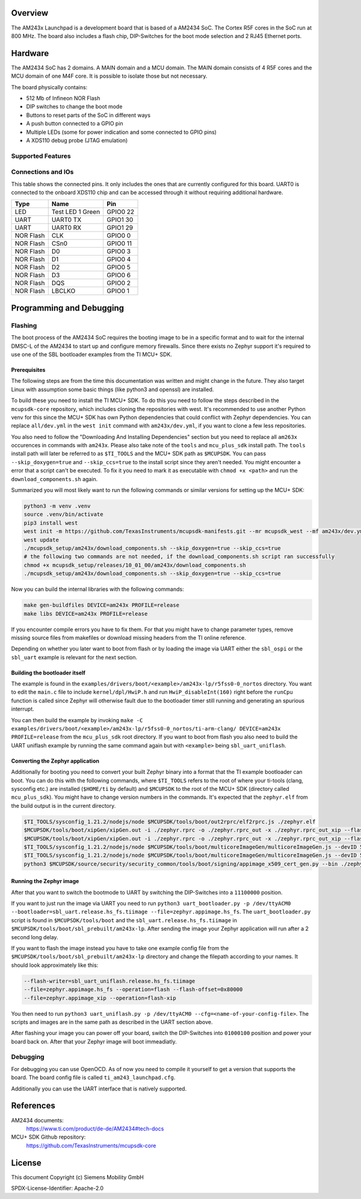 .. zephyr:board:: am243x_launchpad

Overview
********

The AM243x Launchpad is a development board that is based of a AM2434 SoC. The
Cortex R5F cores in the SoC run at 800 MHz. The board also includes a flash
chip, DIP-Switches for the boot mode selection and 2 RJ45 Ethernet ports.


Hardware
********

The AM2434 SoC has 2 domains. A MAIN domain and a MCU domain. The MAIN domain
consists of 4 R5F cores and the MCU domain of one M4F core. It is possible to
isolate those but not necessary.

The board physically contains:

* 512 Mb of Infineon NOR Flash
* DIP switches to change the boot mode
* Buttons to reset parts of the SoC in different ways
* A push button connected to a GPIO pin
* Multiple LEDs (some for power indication and some connected to GPIO pins)
* A XDS110 debug probe (JTAG emulation)


Supported Features
==================

.. zephyr:board-supported-hw::


Connections and IOs
===================

This table shows the connected pins. It only includes the ones that are
currently configured for this board. UART0 is connected to the onboard XDS110
chip and can be accessed through it without requiring additional hardware.

+-----------+---------------------+----------+
| Type      | Name                | Pin      |
+===========+=====================+==========+
| LED       | Test LED 1 Green    | GPIO0 22 |
+-----------+---------------------+----------+
| UART      | UART0 TX            | GPIO1 30 |
+-----------+---------------------+----------+
| UART      | UART0 RX            | GPIO1 29 |
+-----------+---------------------+----------+
| NOR Flash | CLK                 | GPIO0 0  |
+-----------+---------------------+----------+
| NOR Flash | CSn0                | GPIO0 11 |
+-----------+---------------------+----------+
| NOR Flash | D0                  | GPIO0 3  |
+-----------+---------------------+----------+
| NOR Flash | D1                  | GPIO0 4  |
+-----------+---------------------+----------+
| NOR Flash | D2                  | GPIO0 5  |
+-----------+---------------------+----------+
| NOR Flash | D3                  | GPIO0 6  |
+-----------+---------------------+----------+
| NOR Flash | DQS                 | GPIO0 2  |
+-----------+---------------------+----------+
| NOR Flash | LBCLKO              | GPIO0 1  |
+-----------+---------------------+----------+


Programming and Debugging
*************************


Flashing
========
The boot process of the AM2434 SoC requires the booting image to be in a
specific format and to wait for the internal DMSC-L of the AM2434 to start up
and configure memory firewalls. Since there exists no Zephyr support it's
required to use one of the SBL bootloader examples from the TI MCU+ SDK.


Prerequisites
-------------

The following steps are from the time this documentation was written and might
change in the future. They also target Linux with assumption some basic things
(like python3 and openssl) are installed.

To build these you need to install the TI MCU+ SDK. To do this you need to
follow the steps described in the ``mcupsdk-core`` repository, which includes
cloning the repositories with west.  It's recommended to use another Python venv
for this since the MCU+ SDK has own Python dependencies that could conflict with
Zephyr dependencies. You can replace ``all/dev.yml`` in the ``west init``
command with ``am243x/dev.yml``, if you want to clone a few less repositories.

You also need to follow the "Downloading And Installing Dependencies" section
but you need to replace all ``am263x`` occurences in commands with ``am243x``.
Please also take note of the ``tools`` and ``mcu_plus_sdk`` install path. The
``tools`` install path will later be referred to as ``$TI_TOOLS`` and the MCU+
SDK path as ``$MCUPSDK``. You can pass ``--skip_doxygen=true`` and
``--skip_ccs=true`` to the install script since they aren't needed. You might
encounter a error that a script can't be executed. To fix it you need to mark it
as executable with ``chmod +x <path>`` and run the ``download_components.sh``
again.

Summarized you will most likely want to run the following commands or similar
versions for setting up the MCU+ SDK:

.. code-block:: console

   python3 -m venv .venv
   source .venv/bin/activate
   pip3 install west
   west init -m https://github.com/TexasInstruments/mcupsdk-manifests.git --mr mcupsdk_west --mf am243x/dev.yml
   west update
   ./mcupsdk_setup/am243x/download_components.sh --skip_doxygen=true --skip_ccs=true
   # the following two commands are not needed, if the download_components.sh script ran successfully
   chmod +x mcupsdk_setup/releases/10_01_00/am243x/download_components.sh
   ./mcupsdk_setup/am243x/download_components.sh --skip_doxygen=true --skip_ccs=true


Now you can build the internal libraries with the following commands:

.. code-block:: console

   make gen-buildfiles DEVICE=am243x PROFILE=release
   make libs DEVICE=am243x PROFILE=release

If you encounter compile errors you have to fix them. For that you might have to
change parameter types, remove missing source files from makefiles or download
missing headers from the TI online reference.

Depending on whether you later want to boot from flash or by loading the image
via UART either the ``sbl_ospi`` or the ``sbl_uart`` example is relevant for the
next section.


Building the bootloader itself
------------------------------

The example is found in the
``examples/drivers/boot/<example>/am243x-lp/r5fss0-0_nortos`` directory. You
want to edit the ``main.c`` file to include ``kernel/dpl/HwiP.h`` and run
``HwiP_disableInt(160)`` right before the ``runCpu`` function is called since
Zephyr will otherwise fault due to the bootloader timer still running and
generating an spurious interrupt.

You can then build the example by invoking ``make -C
examples/drivers/boot/<example>/am243x-lp/r5fss0-0_nortos/ti-arm-clang/
DEVICE=am243x PROFILE=release`` from the ``mcu_plus_sdk`` root directory. If you
want to boot from flash you also need to build the UART uniflash example by
running the same command again but with ``<example>`` being ``sbl_uart_uniflash``.


Converting the Zephyr application
---------------------------------

Additionally for booting you need to convert your built Zephyr binary into a
format that the TI example bootloader can boot. You can do this with the
following commands, where ``$TI_TOOLS`` refers to the root of where your
ti-tools (clang, sysconfig etc.) are installed (``$HOME/ti`` by default) and
``$MCUPSDK`` to the root of the MCU+ SDK (directory called ``mcu_plus_sdk``).
You might have to change version numbers in the commands. It's expected that the
``zephyr.elf`` from the build output is in the current directory.

.. code-block:: bash

   $TI_TOOLS/sysconfig_1.21.2/nodejs/node $MCUPSDK/tools/boot/out2rprc/elf2rprc.js ./zephyr.elf
   $MCUPSDK/tools/boot/xipGen/xipGen.out -i ./zephyr.rprc -o ./zephyr.rprc_out -x ./zephyr.rprc_out_xip --flash-start-addr 0x60000000
   $MCUPSDK/tools/boot/xipGen/xipGen.out -i ./zephyr.rprc -o ./zephyr.rprc_out -x ./zephyr.rprc_out_xip --flash-start-addr 0x60000000
   $TI_TOOLS/sysconfig_1.21.2/nodejs/node $MCUPSDK/tools/boot/multicoreImageGen/multicoreImageGen.js --devID 55 --out ./zephyr.appimage ./zephyr.rprc_out@4
   $TI_TOOLS/sysconfig_1.21.2/nodejs/node $MCUPSDK/tools/boot/multicoreImageGen/multicoreImageGen.js --devID 55 --out ./zephyr.appimage_xip ./zephyr.rprc_out_xip@4
   python3 $MCUPSDK/source/security/security_common/tools/boot/signing/appimage_x509_cert_gen.py --bin ./zephyr.appimage --authtype 1 --key $MCUPSDK/source/security/security_common/tools/boot/signing/app_degenerateKey.pem --output ./zephyr.appimage.hs_fs


Running the Zephyr image
------------------------

After that you want to switch the bootmode to UART by switching the DIP-Switches
into a ``11100000`` position.

If you want to just run the image via UART you need to run ``python3
uart_bootloader.py -p /dev/ttyACM0 --bootloader=sbl_uart.release.hs_fs.tiimage
--file=zephyr.appimage.hs_fs``.  The ``uart_bootloader.py`` script is found in
``$MCUPSDK/tools/boot`` and the ``sbl_uart.release.hs_fs.tiimage`` in
``$MCUPSDK/tools/boot/sbl_prebuilt/am243x-lp``.  After sending the image your
Zephyr application will run after a 2 second long delay.

If you want to flash the image instead you have to take one example config file
from the ``$MCUPSDK/tools/boot/sbl_prebuilt/am243x-lp`` directory and change the
filepath according to your names. It should look approximately like this:

.. code-block::

   --flash-writer=sbl_uart_uniflash.release.hs_fs.tiimage
   --file=zephyr.appimage.hs_fs --operation=flash --flash-offset=0x80000
   --file=zephyr.appimage_xip --operation=flash-xip

You then need to run ``python3 uart_uniflash.py -p /dev/ttyACM0
--cfg=<name-of-your-config-file>``. The scripts and images are in the same path
as described in the UART section above.

After flashing your image you can power off your board, switch the DIP-Switches
into ``01000100`` position and power your board back on. After that your Zephyr
image will boot immeadiatly.


Debugging
=========

For debugging you can use OpenOCD. As of now you need to compile it yourself to
get a version that supports the board. The board config file is called
``ti_am243_launchpad.cfg``.

Additionally you can use the UART interface that is natively supported.


References
**********

AM2434 documents:
   https://www.ti.com/product/de-de/AM2434#tech-docs

MCU+ SDK Github repository:
   https://github.com/TexasInstruments/mcupsdk-core


License
*******

This document Copyright (c) Siemens Mobility GmbH

SPDX-License-Identifier: Apache-2.0

